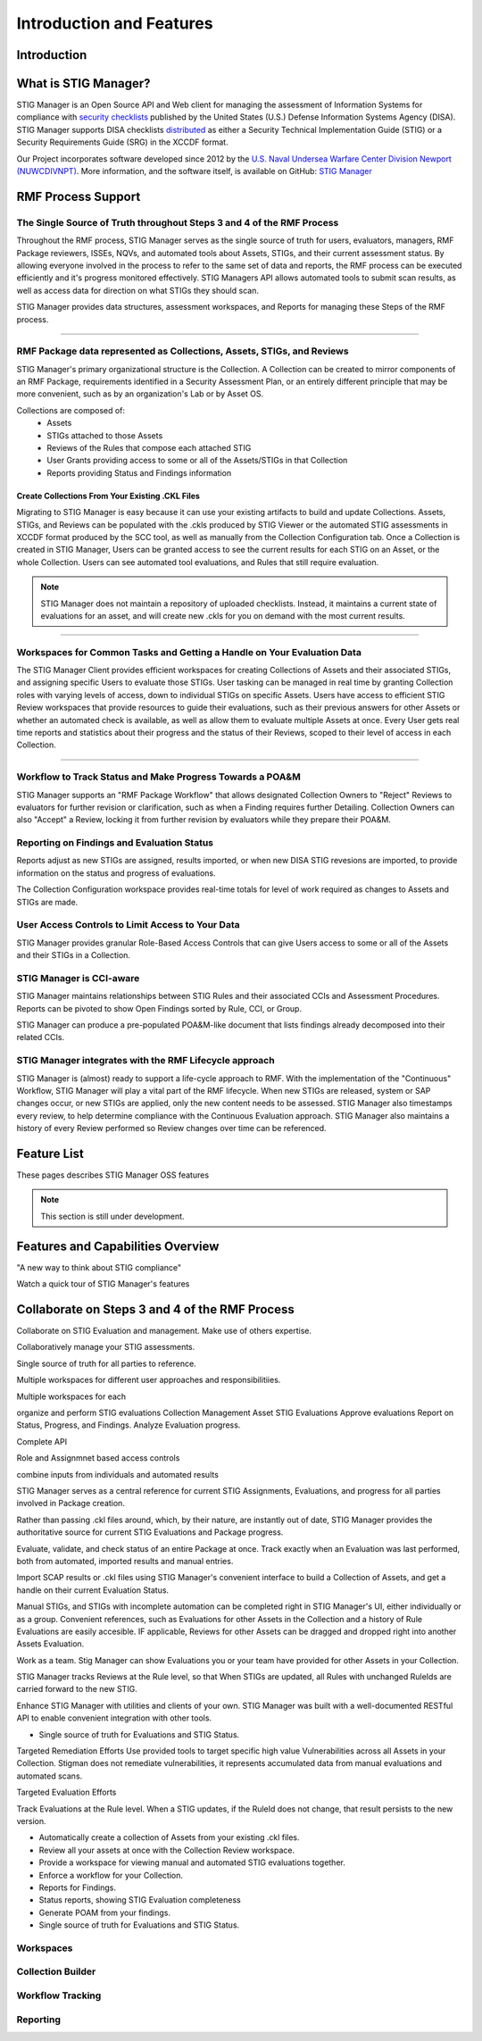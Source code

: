 
.. _features-index:

Introduction and Features
############################

.. _Introduction:

Introduction
==============

What is STIG Manager?
======================

STIG Manager is an Open Source API and Web client for managing the assessment of Information Systems for compliance with `security checklists <https://public.cyber.mil/stigs/>`_ published by the United States (U.S.) Defense Information Systems Agency (DISA). STIG Manager supports DISA checklists `distributed <https://public.cyber.mil/stigs/downloads/>`_ as either a Security Technical Implementation Guide (STIG) or a Security Requirements Guide (SRG) in the XCCDF format.

Our Project incorporates software developed since 2012 by the `U.S. Naval Undersea Warfare Center Division Newport (NUWCDIVNPT) <https://www.navsea.navy.mil/Home/Warfare-Centers/NUWC-Newport/>`_. More information, and the software itself, is available on GitHub: `STIG Manager <https://github.com/NUWCDIVNPT/stig-manager/>`_




RMF Process Support
=========================================

The Single Source of Truth throughout Steps 3 and 4 of the RMF Process
------------------------------------------------------------------------------------

Throughout the RMF process, STIG Manager serves as the single source of truth for users, evaluators, managers, RMF Package reviewers, ISSEs, NQVs, and automated tools about Assets, STIGs, and their current assessment status.  By allowing everyone involved in the process to refer to the same set of data and reports, the RMF process can be executed efficiently and it's progress monitored effectively.  STIG Managers API allows automated tools to submit scan results, as well as access data for direction on what STIGs they should scan.

STIG Manager provides data structures, assessment workspaces, and Reports for managing these Steps of the RMF process.  


.. raw:: html

  <video width="480"  controls>
    <source src="./_static/videos/STIG_Manager_Introduction.mp4" type="video/mp4">
  Your browser does not support the video tag.
  </video>

--------------------

RMF Package data represented as Collections, Assets, STIGs, and Reviews
----------------------------------------------------------------------------------

STIG Manager's primary organizational structure is the Collection. A Collection can be created to mirror components of an RMF Package, requirements identified in a Security Assessment Plan, or an entirely different principle that may be more convenient, such as by an organization's Lab or by Asset OS.

Collections are composed of:
  * Assets
  * STIGs attached to those Assets
  * Reviews of the Rules that compose each attached STIG
  * User Grants providing access to some or all of the Assets/STIGs in that Collection
  * Reports providing Status and Findings information

Create Collections From Your Existing .CKL Files
~~~~~~~~~~~~~~~~~~~~~~~~~~~~~~~~~~~~~~~~~~~~~~~~~~~~~~~~~~~~
  
Migrating to STIG Manager is easy because it can use your existing artifacts to build and update Collections. Assets, STIGs, and Reviews can be populated with the .ckls produced by STIG Viewer or the automated STIG assessments in XCCDF format produced by the SCC tool, as well as manually from the Collection Configuration tab.  Once a Collection is created in STIG Manager, Users can be granted access to see the current results for each STIG on an Asset, or the whole Collection. Users can see automated tool evaluations, and Rules that still require evaluation.

.. note::
  STIG Manager does not maintain a repository of uploaded checklists. Instead, it maintains a current state of evaluations for an asset, and will create new .ckls for you on demand with the most current results.

.. raw:: html

  <video width="480"  controls>
    <source src="./_static/videos/Collections.mp4" type="video/mp4">
  Your browser does not support the video tag.
  </video>

-------------------------

Workspaces for Common Tasks and Getting a Handle on Your Evaluation Data
-------------------------------------------------------------------------------------

The STIG Manager Client provides efficient workspaces for creating Collections of Assets and their associated STIGs, and assigning specific Users to evaluate those STIGs. User tasking can be managed in real time by granting Collection roles with varying levels of access, down to individual STIGs on specific Assets. Users have access to efficient STIG Review workspaces that provide resources to guide their evaluations, such as their previous answers for other Assets or whether an automated check is available, as well as allow them to evaluate multiple Assets at once.  Every User gets real time reports and statistics about their progress and the status of their Reviews, scoped to their level of access in each Collection. 


.. raw:: html

  <video width="480"  controls>
    <source src="./_static/videos/STIG_Manager_Workspace_Walkthrough.mp4" type="video/mp4">
  Your browser does not support the video tag.
  </video>

-------------------



Workflow to Track Status and Make Progress Towards a POA&M
------------------------------------------------------------------

STIG Manager supports an "RMF Package Workflow" that allows designated Collection Owners to "Reject" Reviews to evaluators for further revision or clarification, such as when a Finding requires further Detailing. Collection Owners can also "Accept" a Review, locking it from further revision by evaluators while they prepare their POA&M. 

Reporting on Findings and Evaluation Status
---------------------------------------------------

Reports adjust as new STIGs are assigned, results imported, or when new DISA STIG revesions are imported, to provide information on the status and progress of evaluations.

The Collection Configuration workspace provides real-time totals for level of work required as changes to Assets and STIGs are made.

User Access Controls to Limit Access to Your Data
-----------------------------------------------------------

STIG Manager provides granular Role-Based Access Controls that can give Users access to some or all of the Assets and their STIGs in a Collection.

STIG Manager is CCI-aware
-----------------------------------

STIG Manager maintains relationships between STIG Rules and their associated CCIs and Assessment Procedures. Reports can be pivoted to show Open Findings sorted by Rule, CCI, or Group.

STIG Manager can produce a pre-populated POA&M-like document that lists findings already decomposed into their related CCIs. 


STIG Manager integrates with the RMF Lifecycle approach
--------------------------------------------------------------

STIG Manager is (almost) ready to support a life-cycle approach to RMF. With the implementation of the "Continuous" Workflow, STIG Manager will play a vital part of the RMF lifecycle.  When new STIGs are released, system or SAP changes occur, or new STIGs are applied, only the new content needs to be assessed.  STIG Manager also timestamps every review, to help determine compliance with the Continuous Evaluation approach. STIG Manager also maintains a history of every Review performed so Review changes over time can be referenced.




.. _features-doc:

Feature List
==================

.. meta::
  :description: These pages describes STIG Manager OSS features.

These pages describes STIG Manager OSS features

.. note::
   This section is still under development.




Features and Capabilities Overview
====================================

"A new way to think about STIG compliance"

Watch a quick tour of STIG Manager's features 

.. raw:: html

  <video width="480"  controls>
    <source src="./_static/videos/STIG_Manager_Introduction.mp4" type="video/mp4">
  Your browser does not support the video tag.
  </video>



Collaborate on Steps 3 and 4 of the RMF Process
===================================================


Collaborate on STIG Evaluation and management. Make use of others expertise.

Collaboratively manage your STIG assessments.

Single source of truth for all parties to reference. 

Multiple workspaces for different user approaches and responsibilitiies.

Multiple workspaces for each 

organize and perform STIG evaluations
Collection Management
Asset
STIG Evaluations
Approve evaluations
Report on Status, Progress, and Findings.
Analyze Evaluation progress.

Complete API

Role and Assignmnet based access controls

combine inputs from individuals and automated results



STIG Manager serves as a central reference for current STIG Assignments, Evaluations, and progress for all parties involved in Package creation. 


Rather than passing .ckl files around, which, by their nature, are instantly out of date, STIG Manager provides the authoritative source for current STIG Evaluations and Package progress. 


Evaluate, validate, and check status of an entire Package at once. Track exactly when an Evaluation was last performed, both from automated, imported results and manual entries. 


Import SCAP results or .ckl files using STIG Manager's convenient interface to build a Collection of Assets, and get a handle on their current Evaluation Status. 


Manual STIGs, and STIGs with incomplete automation can be completed right in STIG Manager's UI, either individually or as a group. Convenient references, such as Evaluations for other Assets in the Collection and a history of Rule Evaluations are easily accesible. IF applicable, Reviews for other Assets can be dragged and dropped right into another Assets Evaluation. 

Work as a team. Stig Manager can show Evaluations you or your team have provided for other Assets in your Collection. 



STIG Manager tracks Reviews at the Rule level, so that When STIGs are updated, all Rules with unchanged RuleIds are carried forward to the new STIG. 


Enhance STIG Manager with utilities and clients of your own. STIG Manager was built with a well-documented RESTful API to enable convenient integration with other tools. 


* Single source of truth for Evaluations and STIG Status.


Targeted Remediation Efforts
Use provided tools to target specific high value Vulnerabilities across all Assets in your Collection. Stigman does not remediate vulnerabilities, it represents accumulated data from manual evaluations and automated scans. 


Targeted Evaluation Efforts


Track Evaluations at the Rule level. When a STIG updates, if the RuleId does not change, that result persists to the new version. 



* Automatically create a collection of Assets from your existing .ckl files.
* Review all your assets at once with the Collection Review workspace.
* Provide a workspace for viewing manual and automated STIG evaluations together.
* Enforce a workflow for your Collection.
* Reports for Findings.
* Status reports, showing STIG Evaluation completeness
* Generate POAM from your findings.
* Single source of truth for Evaluations and STIG Status.

Workspaces
----------------

Collection Builder
----------------------

Workflow Tracking
----------------------

Reporting
-----------------












